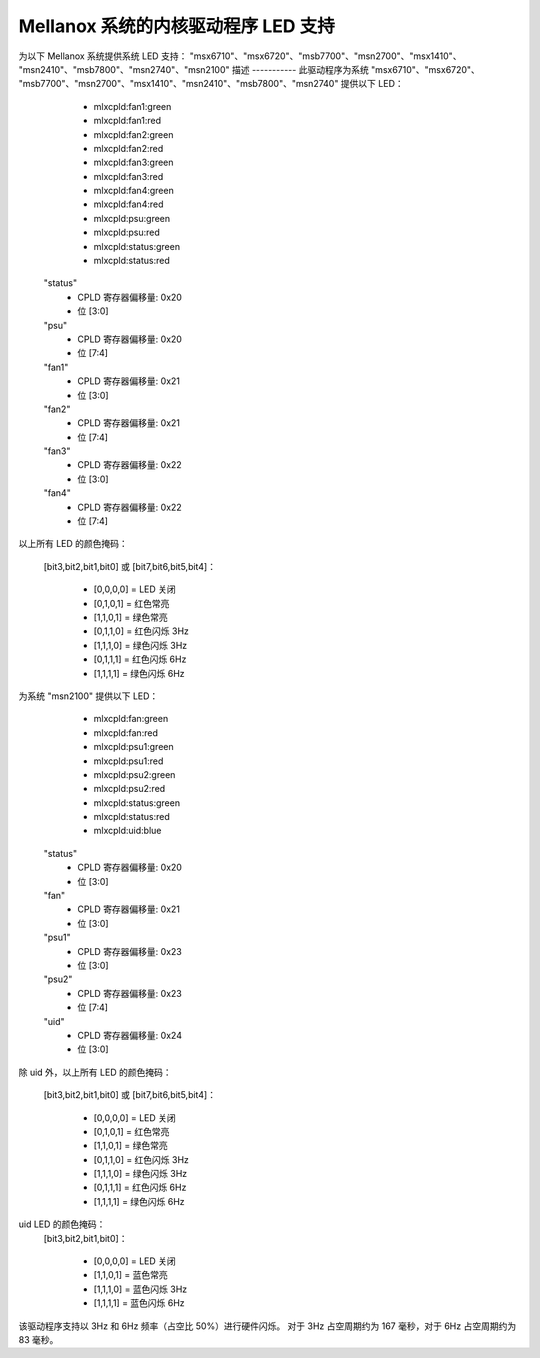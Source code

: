 ======================
Mellanox 系统的内核驱动程序 LED 支持
======================

为以下 Mellanox 系统提供系统 LED 支持：
"msx6710"、"msx6720"、"msb7700"、"msn2700"、"msx1410"、
"msn2410"、"msb7800"、"msn2740"、"msn2100"
描述
-----------
此驱动程序为系统 "msx6710"、"msx6720"、
"msb7700"、"msn2700"、"msx1410"、"msn2410"、"msb7800"、"msn2740" 提供以下 LED：

  - mlxcpld:fan1:green
  - mlxcpld:fan1:red
  - mlxcpld:fan2:green
  - mlxcpld:fan2:red
  - mlxcpld:fan3:green
  - mlxcpld:fan3:red
  - mlxcpld:fan4:green
  - mlxcpld:fan4:red
  - mlxcpld:psu:green
  - mlxcpld:psu:red
  - mlxcpld:status:green
  - mlxcpld:status:red

 "status"
  - CPLD 寄存器偏移量: 0x20
  - 位 [3:0]

 "psu"
  - CPLD 寄存器偏移量: 0x20
  - 位 [7:4]

 "fan1"
  - CPLD 寄存器偏移量: 0x21
  - 位 [3:0]

 "fan2"
  - CPLD 寄存器偏移量: 0x21
  - 位 [7:4]

 "fan3"
  - CPLD 寄存器偏移量: 0x22
  - 位 [3:0]

 "fan4"
  - CPLD 寄存器偏移量: 0x22
  - 位 [7:4]

以上所有 LED 的颜色掩码：

  [bit3,bit2,bit1,bit0] 或
  [bit7,bit6,bit5,bit4]：

	- [0,0,0,0] = LED 关闭
	- [0,1,0,1] = 红色常亮
	- [1,1,0,1] = 绿色常亮
	- [0,1,1,0] = 红色闪烁 3Hz
	- [1,1,1,0] = 绿色闪烁 3Hz
	- [0,1,1,1] = 红色闪烁 6Hz
	- [1,1,1,1] = 绿色闪烁 6Hz

为系统 "msn2100" 提供以下 LED：

  - mlxcpld:fan:green
  - mlxcpld:fan:red
  - mlxcpld:psu1:green
  - mlxcpld:psu1:red
  - mlxcpld:psu2:green
  - mlxcpld:psu2:red
  - mlxcpld:status:green
  - mlxcpld:status:red
  - mlxcpld:uid:blue

 "status"
  - CPLD 寄存器偏移量: 0x20
  - 位 [3:0]

 "fan"
  - CPLD 寄存器偏移量: 0x21
  - 位 [3:0]

 "psu1"
  - CPLD 寄存器偏移量: 0x23
  - 位 [3:0]

 "psu2"
  - CPLD 寄存器偏移量: 0x23
  - 位 [7:4]

 "uid"
  - CPLD 寄存器偏移量: 0x24
  - 位 [3:0]

除 uid 外，以上所有 LED 的颜色掩码：

  [bit3,bit2,bit1,bit0] 或
  [bit7,bit6,bit5,bit4]：

	- [0,0,0,0] = LED 关闭
	- [0,1,0,1] = 红色常亮
	- [1,1,0,1] = 绿色常亮
	- [0,1,1,0] = 红色闪烁 3Hz
	- [1,1,1,0] = 绿色闪烁 3Hz
	- [0,1,1,1] = 红色闪烁 6Hz
	- [1,1,1,1] = 绿色闪烁 6Hz

uid LED 的颜色掩码：
  [bit3,bit2,bit1,bit0]：

	- [0,0,0,0] = LED 关闭
	- [1,1,0,1] = 蓝色常亮
	- [1,1,1,0] = 蓝色闪烁 3Hz
	- [1,1,1,1] = 蓝色闪烁 6Hz

该驱动程序支持以 3Hz 和 6Hz 频率（占空比 50%）进行硬件闪烁。
对于 3Hz 占空周期约为 167 毫秒，对于 6Hz 占空周期约为 83 毫秒。
